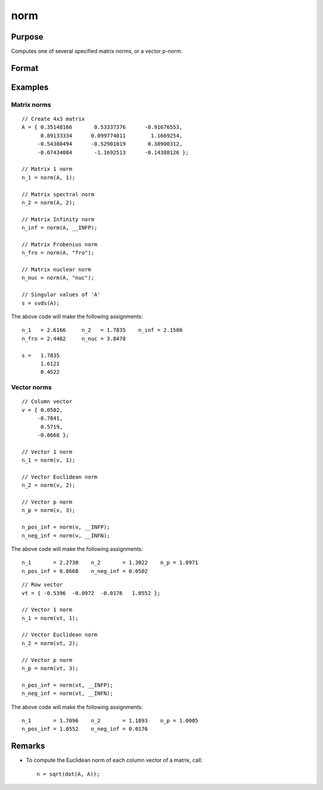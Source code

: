 
norm
==============================================

Purpose
----------------

Computes one of several specified matrix norms, or a vector p-norm.

Format
----------------
.. function:: n = norm(A[, norm_type])

    :param A: data
    :type A: Nx1 vector or NxN matrix

    :param norm_type: optional. specifying which norm to compute. 

        ========= ==================
        Matrix norm options
        ============================
        1         Scalar, equivalent to: ``maxc(sumc(abs(x)))``
        2         Scalar,  the spectral norm, equivalent to: ``maxc(svds(x))``
        \_\__INFP  Scalar, the infinity norm, equivalent to: ``maxc(sumr(abs(x)))``
        "fro"     String, the Frobenius norm, equivalent to: ``sqrt(sumc(vecr(x.^2)))``.
        "nuc"     String, the nuclear norm, equivalent to: ``sumc(svds(A))``.
        ========= ==================
   
        ========= ==================
        Vector norm options
        ============================
        1         Scalar, equivalent to: ``sumcs(abs(x))`` for column vectors, or ``sumr(abs(x))`` for row vectors.
        2         Scalar, the l2 or Euclidean norm, equivalent to: ``sqrt(sumc(x.^2))``, or ``sqrt(sumr(x.^2))``
        p         Scalar, any real number, equivalent to: ``sumc(abs(x.^p)).^(1/p)``, or ``sumr(abs(x.^p)).^(1/p)``
        \_\__INFP  Scalar, equivalent to: ``maxc(abs(x))``, or ``maxc(abs(x'))``
        \_\_INFN  Scalar, equivalent to: ``minc(abs(x))``, or ``minc(abs(x'))``
        ========= ==================

    :type norm_type: string or scalar

    :returns: n (*Scalar*), the requested norm of *A*.

Examples
----------------

Matrix norms
++++++++++++

::

    // Create 4x3 matrix
    A = { 0.35148166       0.53337376      -0.91676553,
          0.89133334      0.099774011        1.1669254,
         -0.54380494      -0.52901019       0.38900312,
         -0.67434004       -1.1692513      -0.14388126 };
    
    // Matrix 1 norm
    n_1 = norm(A, 1);
    
    // Matrix spectral norm
    n_2 = norm(A, 2);
    
    // Matrix Infinity norm
    n_inf = norm(A, __INFP);
    
    // Matrix Frobenius norm
    n_fro = norm(A, "fro");
    
    // Matrix nuclear norm
    n_nuc = norm(A, "nuc");
    
    // Singular values of 'A'
    s = svds(A);

The above code will make the following assignments:

::

    n_1   = 2.6166     n_2   = 1.7835    n_inf = 2.1580
    n_fro = 2.4462     n_nuc = 3.8478
    
    s =   1.7835
          1.6121
          0.4522

Vector norms
++++++++++++

::

    // Column vector
    v = { 0.0502,
         -0.7841,
          0.5719,
         -0.8668 };
    
    // Vector 1 norm
    n_1 = norm(v, 1);
    
    // Vector Euclidean norm
    n_2 = norm(v, 2);
    
    // Vector p norm
    n_p = norm(v, 3);
    
    n_pos_inf = norm(v, __INFP);
    n_neg_inf = norm(v, __INFN);

The above code will make the following assignments:

::

    n_1       = 2.2730    n_2       = 1.3022    n_p = 1.0971
    n_pos_inf = 0.8668    n_neg_inf = 0.0502

::

    // Row vector
    vt = { -0.5396  -0.0972  -0.0176   1.0552 };
    
    // Vector 1 norm
    n_1 = norm(vt, 1);
    
    // Vector Euclidean norm
    n_2 = norm(vt, 2);
    
    // Vector p norm
    n_p = norm(vt, 3);
    
    n_pos_inf = norm(vt, __INFP);
    n_neg_inf = norm(vt, __INFN);

The above code will make the following assignments:

::

    n_1       = 1.7096    n_2       = 1.1893    n_p = 1.0005
    n_pos_inf = 1.0552    n_neg_inf = 0.0176

Remarks
-------

-  To compute the Euclidean norm of each column vector of a matrix,
   call:

   ::

      n = sqrt(dot(A, A));

.. seealso:: Functions :func:`detl`, :func:`dot`, :func:`rank`

